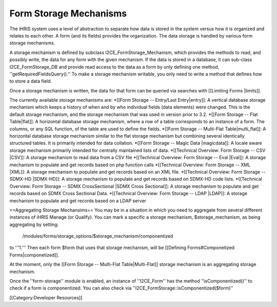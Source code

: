Form Storage Mechanisms
=======================

The iHRIS system uses a level of abstraction to separate how data is stored in the system versus how it is organized and relates to each other.  A form (and its fields) provides the organization.  The data storage is handled by various form storage mechanisms.

A storage mechanism is defined by subclass I2CE_FormStorage_Mechanism, which provides the methods to read, and possibly write, the data for any form with the given mechanism.  If the data is stored in a database, it can sub-class I2CE_FormStorage_DB and provide read access to the data as a form by only defining one method, ''getRequiredFieldsQuery().''  To make a storage mechanism writable, you only need to write a method that defines how to store a data field.

Once a storage mechanism is written, the data for that form can be queried via searches with [[Limiting Forms |limits]].

The currently available storage mechanisms are:
*[[Form Storage -- Entry/Last Entry|entry]]: A vertical database storage mechanism which keeps a history of when and by who individual fields (data elements) were changed.  This is the default storage mechanism, and the storage mechanism that was used in version prior to 3.2. 
*[[Form Storage -- Flat Table|flat]]: A horizontal database storage mechanism, where a row of a table corresponds to an instance of a form.  The columns, or any SQL function,  of the table are used to define the fields.
*[[Form Storage -- Multi-Flat Table|multi_flat]]: A horizontal database storage mechanism similar to the flat storage mechanism but combining several identically structured tables.  It is primarily intended for data collation.
*[[Form Storage -- Magic Data |magicdata]]: A locale aware storage mechanism primarily intended for centrally maintained lists of data.
*[[Technical Overview: Form Storage -- CSV |CSV]]: A storage mechanism to read data from a CSV file
*[[Technical Overview: Form Storage -- Eval |Eval]]: A storage mechanism to populate and get records based on php function calls
*[[Technical Overview: Form Storage -- XML |XML]]: A storage mechanism to populate and get records based on an XML file.
*[[Technical Overview: Form Storage -- SDMX-HD |SDMX-HD]]: A storage mechanism to populate and get records based on SDMX-HD code lists.
*[[Technical Overview: Form Storage -- SDMX CrossSectional |SDMX Cross Sectional]]: A storage mechanism to populate and get records based on SDMX Cross Sectional Data.
*[[Technical Overview: Form Storage -- LDAP |LDAP]]: A storage mechanism to populate and get records based on a LDAP server



==Aggregating Storage Mechansims==
You may be in a situation in which you need to aggregate from several different instances of iHRIS Manage (or Qualify).  You can mark a specific a storage mechanism, $storage_mechanism, as being aggregating by setting:
 /modules/forms/storage_options/$storage_mechanism/componentized
to '''1.''' Then each form $form that uses that storage mechanism, will be [[Defining Forms#Componetized Forms|componetized]].

At the moment, only the [[Form Storage -- Multi-Flat Table|Multi-Flat]] storage mechanism is an aggregating storage mechanism.


Once the ''form-storage'' module is enabled, an instance of ''I2CE_Form'' has the method ''isComponentized()'' to check if a form is componentized.   You can also check via ''I2CE_FormStorage::isComponentized($form)''

[[Category:Developer Resources]]
